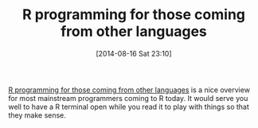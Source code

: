 #+POSTID: 8890
#+DATE: [2014-08-16 Sat 23:10]
#+OPTIONS: toc:nil num:nil todo:nil pri:nil tags:nil ^:nil TeX:nil
#+CATEGORY: Link
#+TAGS: R-Project
#+TITLE: R programming for those coming from other languages

[[http://www.johndcook.com/R_language_for_programmers.html][R programming for those coming from other languages]] is a nice overview for most mainstream programmers coming to R today. It would serve you well to have a R terminal open while you read it to play with things so that they make sense.



